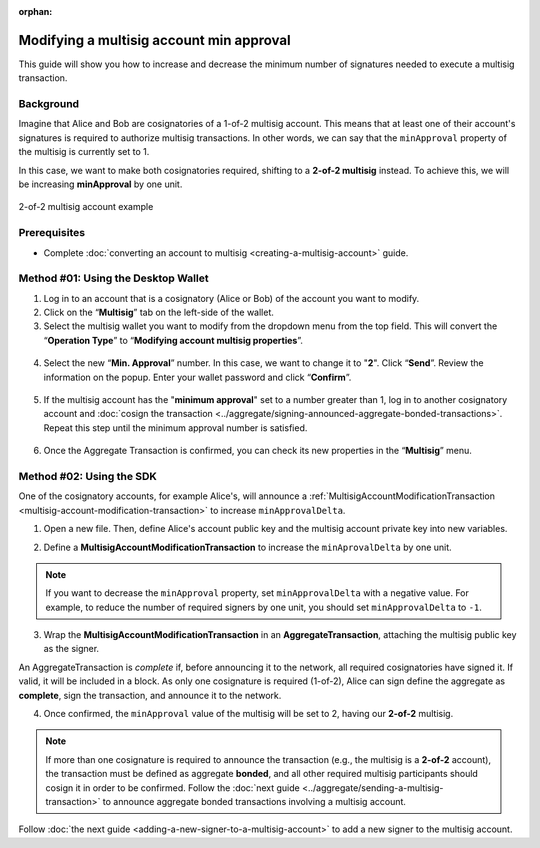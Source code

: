 :orphan:

.. post:: 17 Aug, 2018
    :category: Multisig Account
    :tags: SDK
    :excerpt: 1
    :nocomments:

#########################################
Modifying a multisig account min approval
#########################################

This guide will show you how to increase and decrease the minimum number of signatures needed to execute a multisig transaction.

.. _guide-modify-a-multisig-account-min-approval:

**********
Background
**********

Imagine that Alice and Bob are cosignatories of a 1-of-2 multisig account.
This means that at least one of their account's signatures is required to authorize multisig transactions.
In other words, we can say that the ``minApproval`` property of the multisig is currently set to 1.

In this case, we want to make both cosignatories required, shifting to a **2-of-2 multisig** instead.
To achieve this, we will be increasing **minApproval** by one unit.

.. figure:: ../../resources/images/examples/multisig-2-of-2.png
    :align: center
    :width: 350px

    2-of-2 multisig account example

*************
Prerequisites
*************

- Complete :doc:`converting an account to multisig <creating-a-multisig-account>` guide.

************************************
Method #01: Using the Desktop Wallet
************************************

1. Log in to an account that is a cosignatory (Alice or Bob) of the account you want to modify.

2. Click on the “**Multisig**” tab on the left-side of the wallet.

3. Select the multisig wallet you want to modify from the dropdown menu from the top field. This will convert the “**Operation Type**” to “**Modifying account multisig properties**”.

.. figure:: ../../resources/images/screenshots/modify-multisig-1.gif
    :align: center
    :width: 800px

4. Select the new “**Min. Approval**” number. In this case, we want to change it to "**2**". Click “**Send**”. Review the information on the popup. Enter your wallet password and click “**Confirm**”.

.. figure:: ../../resources/images/screenshots/modify-multisig-2.gif
    :align: center
    :width: 800px

5. If the multisig account has the "**minimum approval**" set to a number greater than 1, log in to another cosignatory account and :doc:`cosign the transaction <../aggregate/signing-announced-aggregate-bonded-transactions>`. Repeat this step until the minimum approval number is satisfied.

.. figure:: ../../resources/images/screenshots/add-signer-2.gif
    :align: center
    :width: 800px

6. Once the Aggregate Transaction is confirmed, you can check its new properties in the “**Multisig**” menu.

.. figure:: ../../resources/images/screenshots/modify-multisig-3.png
    :align: center
    :width: 800px

*************************
Method #02: Using the SDK
*************************

One of the cosignatory accounts, for example Alice's, will announce a :ref:`MultisigAccountModificationTransaction <multisig-account-modification-transaction>` to increase ``minApprovalDelta``.

1. Open a new file. Then, define Alice's account public key and the multisig account private key into new variables.

.. example-code::

    .. viewsource:: ../../resources/examples/typescript/multisig/ModifyingAMultisigAccountIncreaseMinApproval.ts
        :language: typescript
        :start-after:  /* start block 01 */
        :end-before: /* end block 01 */

    .. viewsource:: ../../resources/examples/typescript/multisig/ModifyingAMultisigAccountIncreaseMinApproval.js
        :language: javascript
        :start-after:  /* start block 01 */
        :end-before: /* end block 01 */

2. Define a **MultisigAccountModificationTransaction** to increase the ``minAprovalDelta`` by one unit.

.. example-code::

    .. viewsource:: ../../resources/examples/typescript/multisig/ModifyingAMultisigAccountIncreaseMinApproval.ts
        :language: typescript
        :start-after:  /* start block 02 */
        :end-before: /* end block 02 */

    .. viewsource:: ../../resources/examples/typescript/multisig/ModifyingAMultisigAccountIncreaseMinApproval.js
        :language: javascript
        :start-after:  /* start block 02 */
        :end-before: /* end block 02 */

.. note:: If you want to decrease the ``minApproval`` property, set ``minApprovalDelta`` with a negative value. For example, to reduce the number of required signers by one unit, you should set ``minApprovalDelta`` to ``-1``.

3. Wrap the **MultisigAccountModificationTransaction** in an **AggregateTransaction**, attaching the multisig public key as the signer.

An AggregateTransaction is *complete* if, before announcing it to the network, all required cosignatories have signed it.
If valid, it will be included in a block.
As only one cosignature is required (1-of-2), Alice can sign define the aggregate as **complete**, sign the transaction, and announce it to the network.

.. example-code::

    .. viewsource:: ../../resources/examples/typescript/multisig/ModifyingAMultisigAccountIncreaseMinApproval.ts
        :language: typescript
        :start-after:  /* start block 03 */
        :end-before: /* end block 03 */

    .. viewsource:: ../../resources/examples/typescript/multisig/ModifyingAMultisigAccountIncreaseMinApproval.js
        :language: javascript
        :start-after:  /* start block 03 */
        :end-before: /* end block 03 */

4. Once confirmed, the ``minApproval`` value of the multisig will be set to 2, having our **2-of-2** multisig.

.. note:: If more than one cosignature is required to announce the transaction (e.g., the multisig is a **2-of-2** account), the transaction must be defined as aggregate **bonded**, and all other required multisig participants should cosign it in order to be confirmed. Follow the :doc:`next guide <../aggregate/sending-a-multisig-transaction>` to announce aggregate bonded transactions involving a multisig account.

Follow :doc:`the next guide <adding-a-new-signer-to-a-multisig-account>` to add a new signer to the multisig account.

